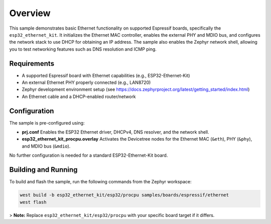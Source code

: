 .. zephyr:code-sample:: esp32-ethernet
   :name: Ethernet

   Demonstrates basic Ethernet functionality using the ESP32 Ethernet Kit and Zephyr's network stack.

Overview
********

This sample demonstrates basic Ethernet functionality on supported Espressif boards, specifically the
``esp32_ethernet_kit``. It initializes the Ethernet MAC controller, enables the external PHY and MDIO bus,
and configures the network stack to use DHCP for obtaining an IP address. The sample also enables the
Zephyr network shell, allowing you to test networking features such as DNS resolution and ICMP ping.

Requirements
------------

- A supported Espressif board with Ethernet capabilities (e.g., ESP32-Ethernet-Kit)
- An external Ethernet PHY properly connected (e.g., LAN8720)
- Zephyr development environment setup (see https://docs.zephyrproject.org/latest/getting_started/index.html)
- An Ethernet cable and a DHCP-enabled router/network

Configuration
-------------

The sample is pre-configured using:

- **prj.conf**
  Enables the ESP32 Ethernet driver, DHCPv4, DNS resolver, and the network shell.
- **esp32_ethernet_kit_procpu.overlay**
  Activates the Devicetree nodes for the Ethernet MAC (``&eth``), PHY (``&phy``), and MDIO bus (``&mdio``).

No further configuration is needed for a standard ESP32-Ethernet-Kit board.

Building and Running
--------------------

To build and flash the sample, run the following commands from the Zephyr workspace:

.. code-block:: bash

   west build -b esp32_ethernet_kit/esp32/procpu samples/boards/espressif/ethernet
   west flash

> **Note:** Replace ``esp32_ethernet_kit/esp32/procpu`` with your specific board target if it differs.
